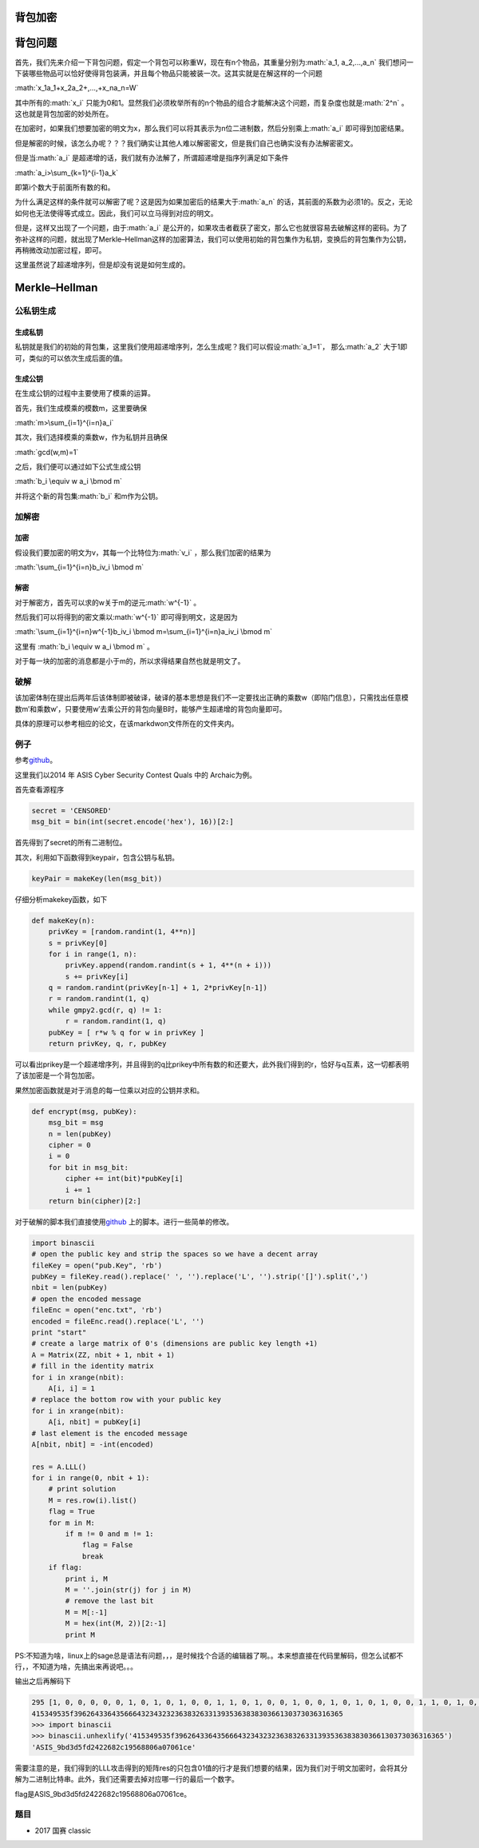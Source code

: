 .. role:: math(raw)
   :format: html latex
..

背包加密
========

背包问题
========

首先，我们先来介绍一下背包问题，假定一个背包可以称重W，现在有n个物品，其重量分别为\ :math:`a_1, a_2,...,a_n`
我们想问一下装哪些物品可以恰好使得背包装满，并且每个物品只能被装一次。这其实就是在解这样的一个问题

:math:`x_1a_1+x_2a_2+,...,+x_na_n=W`

其中所有的\ :math:`x_i`
只能为0和1。显然我们必须枚举所有的n个物品的组合才能解决这个问题，而复杂度也就是\ :math:`2^n`
。这也就是背包加密的妙处所在。

在加密时，如果我们想要加密的明文为x，那么我们可以将其表示为n位二进制数，然后分别乘上\ :math:`a_i`
即可得到加密结果。

但是解密的时候，该怎么办呢？？？我们确实让其他人难以解密密文，但是我们自己也确实没有办法解密密文。

但是当\ :math:`a_i`
是超递增的话，我们就有办法解了，所谓超递增是指序列满足如下条件

:math:`a_i>\sum_{k=1}^{i-1}a_k`

即第i个数大于前面所有数的和。

为什么满足这样的条件就可以解密了呢？这是因为如果加密后的结果大于\ :math:`a_n`
的话，其前面的系数为必须1的。反之，无论如何也无法使得等式成立。因此，我们可以立马得到对应的明文。

但是，这样又出现了一个问题，由于\ :math:`a_i`
是公开的，如果攻击者截获了密文，那么它也就很容易去破解这样的密码。为了弥补这样的问题，就出现了Merkle–Hellman这样的加密算法，我们可以使用初始的背包集作为私钥，变换后的背包集作为公钥，再稍微改动加密过程，即可。

这里虽然说了超递增序列，但是却没有说是如何生成的。

Merkle–Hellman
==============

公私钥生成
----------

生成私钥
~~~~~~~~

私钥就是我们的初始的背包集，这里我们使用超递增序列，怎么生成呢？我们可以假设\ :math:`a_1=1`\ ，
那么\ :math:`a_2` 大于1即可，类似的可以依次生成后面的值。

生成公钥
~~~~~~~~

在生成公钥的过程中主要使用了模乘的运算。

首先，我们生成模乘的模数m，这里要确保

:math:`m>\sum_{i=1}^{i=n}a_i`

其次，我们选择模乘的乘数w，作为私钥并且确保

:math:`gcd(w,m)=1`

之后，我们便可以通过如下公式生成公钥

:math:`b_i \equiv w a_i \bmod m`

并将这个新的背包集\ :math:`b_i` 和m作为公钥。

加解密
------

加密
~~~~

假设我们要加密的明文为v，其每一个比特位为\ :math:`v_i`
，那么我们加密的结果为

:math:`\sum_{i=1}^{i=n}b_iv_i \bmod m`

解密
~~~~

对于解密方，首先可以求的w关于m的逆元\ :math:`w^{-1}` 。

然后我们可以将得到的密文乘以\ :math:`w^{-1}` 即可得到明文，这是因为

:math:`\sum_{i=1}^{i=n}w^{-1}b_iv_i \bmod m=\sum_{i=1}^{i=n}a_iv_i \bmod m`

这里有 :math:`b_i \equiv w a_i \bmod m` 。

对于每一块的加密的消息都是小于m的，所以求得结果自然也就是明文了。

破解
----

该加密体制在提出后两年后该体制即被破译，破译的基本思想是我们不一定要找出正确的乘数w（即陷门信息），只需找出任意模数m′和乘数w′，只要使用w′去乘公开的背包向量B时，能够产生超递增的背包向量即可。

具体的原理可以参考相应的论文，在该markdwon文件所在的文件夹内。

例子
----

参考\ `github <https://github.com/ctfs/write-ups-2014/tree/b02bcbb2737907dd0aa39c5d4df1d1e270958f54/asis-ctf-quals-2014/archaic>`__\ 。

这里我们以2014 年 ASIS Cyber Security Contest Quals 中的 Archaic为例。

首先查看源程序

.. code:: python

    secret = 'CENSORED'
    msg_bit = bin(int(secret.encode('hex'), 16))[2:]

首先得到了secret的所有二进制位。

其次，利用如下函数得到keypair，包含公钥与私钥。

.. code:: python

    keyPair = makeKey(len(msg_bit))

仔细分析makekey函数，如下

.. code:: python

    def makeKey(n):
        privKey = [random.randint(1, 4**n)]
        s = privKey[0]
        for i in range(1, n):
            privKey.append(random.randint(s + 1, 4**(n + i)))
            s += privKey[i]
        q = random.randint(privKey[n-1] + 1, 2*privKey[n-1])
        r = random.randint(1, q)
        while gmpy2.gcd(r, q) != 1:
            r = random.randint(1, q)
        pubKey = [ r*w % q for w in privKey ]
        return privKey, q, r, pubKey

可以看出prikey是一个超递增序列，并且得到的q比prikey中所有数的和还要大，此外我们得到的r，恰好与q互素，这一切都表明了该加密是一个背包加密。

果然加密函数就是对于消息的每一位乘以对应的公钥并求和。

.. code:: python

    def encrypt(msg, pubKey):
        msg_bit = msg
        n = len(pubKey)
        cipher = 0
        i = 0
        for bit in msg_bit:
            cipher += int(bit)*pubKey[i]
            i += 1
        return bin(cipher)[2:]

对于破解的脚本我们直接使用\ `github <https://github.com/ctfs/write-ups-2014/tree/b02bcbb2737907dd0aa39c5d4df1d1e270958f54/asis-ctf-quals-2014/archaic>`__
上的脚本。进行一些简单的修改。

.. code:: python

    import binascii
    # open the public key and strip the spaces so we have a decent array
    fileKey = open("pub.Key", 'rb')
    pubKey = fileKey.read().replace(' ', '').replace('L', '').strip('[]').split(',')
    nbit = len(pubKey)
    # open the encoded message
    fileEnc = open("enc.txt", 'rb')
    encoded = fileEnc.read().replace('L', '')
    print "start"
    # create a large matrix of 0's (dimensions are public key length +1)
    A = Matrix(ZZ, nbit + 1, nbit + 1)
    # fill in the identity matrix
    for i in xrange(nbit):
        A[i, i] = 1
    # replace the bottom row with your public key
    for i in xrange(nbit):
        A[i, nbit] = pubKey[i]
    # last element is the encoded message
    A[nbit, nbit] = -int(encoded)

    res = A.LLL()
    for i in range(0, nbit + 1):
        # print solution
        M = res.row(i).list()
        flag = True
        for m in M:
            if m != 0 and m != 1:
                flag = False
                break
        if flag:
            print i, M
            M = ''.join(str(j) for j in M)
            # remove the last bit
            M = M[:-1]
            M = hex(int(M, 2))[2:-1]
            print M
            

PS:不知道为啥，linux上的sage总是语法有问题，，，是时候找个合适的编辑器了啊。。本来想直接在代码里解码，但怎么试都不行，，不知道为啥，先搞出来再说吧。。。

输出之后再解码下

.. code:: python

    295 [1, 0, 0, 0, 0, 0, 1, 0, 1, 0, 1, 0, 0, 1, 1, 0, 1, 0, 0, 1, 0, 0, 1, 0, 1, 0, 1, 0, 0, 1, 1, 0, 1, 0, 1, 1, 1, 1, 1, 0, 0, 1, 1, 1, 0, 0, 1, 0, 1, 1, 0, 0, 0, 1, 0, 0, 1, 1, 0, 0, 1, 0, 0, 0, 0, 1, 1, 0, 0, 1, 1, 0, 1, 1, 0, 0, 1, 0, 0, 0, 0, 1, 1, 0, 1, 0, 1, 0, 1, 1, 0, 0, 1, 1, 0, 0, 1, 1, 0, 0, 1, 0, 0, 0, 0, 1, 1, 0, 0, 1, 0, 0, 0, 1, 1, 0, 1, 0, 0, 0, 0, 1, 1, 0, 0, 1, 0, 0, 0, 1, 1, 0, 0, 1, 0, 0, 0, 1, 1, 0, 1, 1, 0, 0, 0, 1, 1, 1, 0, 0, 0, 0, 0, 1, 1, 0, 0, 1, 0, 0, 1, 1, 0, 0, 0, 1, 1, 0, 0, 1, 1, 0, 0, 0, 1, 0, 0, 1, 1, 1, 0, 0, 1, 0, 0, 1, 1, 0, 1, 0, 1, 0, 0, 1, 1, 0, 1, 1, 0, 0, 0, 1, 1, 1, 0, 0, 0, 0, 0, 1, 1, 1, 0, 0, 0, 0, 0, 1, 1, 0, 0, 0, 0, 0, 0, 1, 1, 0, 1, 1, 0, 0, 1, 1, 0, 0, 0, 0, 1, 0, 0, 1, 1, 0, 0, 0, 0, 0, 0, 1, 1, 0, 1, 1, 1, 0, 0, 1, 1, 0, 0, 0, 0, 0, 0, 1, 1, 0, 1, 1, 0, 0, 0, 1, 1, 0, 0, 0, 1, 0, 1, 1, 0, 0, 0, 1, 1, 0, 1, 1, 0, 0, 1, 0, 1, 0]
    415349535f3962643364356664323432323638326331393536383830366130373036316365
    >>> import binascii
    >>> binascii.unhexlify('415349535f3962643364356664323432323638326331393536383830366130373036316365')
    'ASIS_9bd3d5fd2422682c19568806a07061ce'

需要注意的是，我们得到的LLL攻击得到的矩阵res的只包含01值的行才是我们想要的结果，因为我们对于明文加密时，会将其分解为二进制比特串。此外，我们还需要去掉对应哪一行的最后一个数字。

flag是ASIS\_9bd3d5fd2422682c19568806a07061ce。

题目
----

-  2017 国赛 classic
